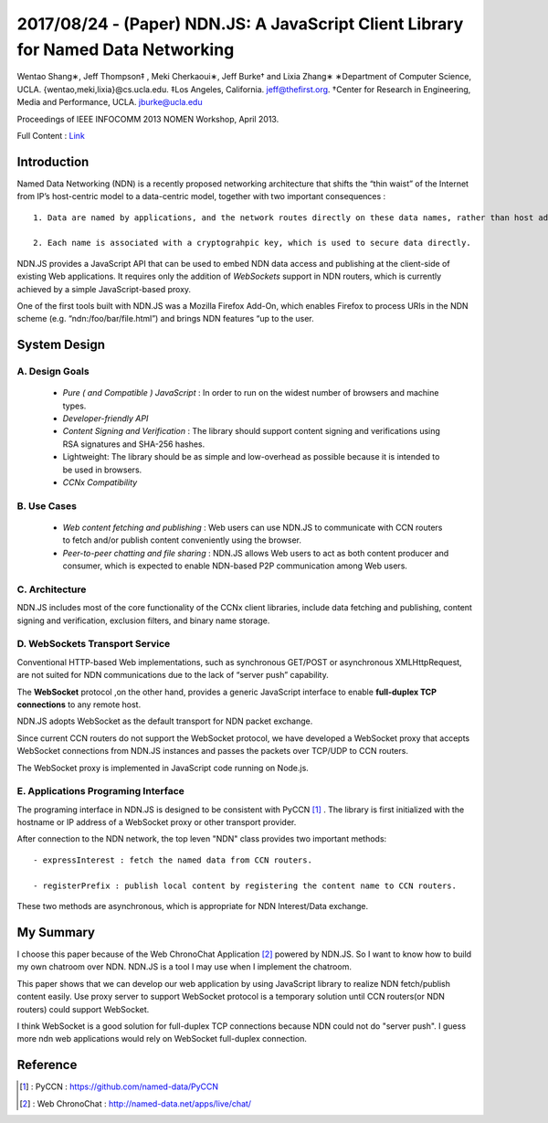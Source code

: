 2017/08/24 - (Paper) NDN.JS: A JavaScript Client Library for Named Data Networking
=====================================================================================

Wentao Shang∗, Jeff Thompson‡ , Meki Cherkaoui∗, Jeff Burke† and Lixia Zhang∗
∗Department of Computer Science, UCLA. {wentao,meki,lixia}@cs.ucla.edu.
‡Los Angeles, California. jeff@thefirst.org.
†Center for Research in Engineering, Media and Performance, UCLA. jburke@ucla.edu

Proceedings of IEEE INFOCOMM 2013 NOMEN Workshop, April 2013.

Full Content : `Link <https://named-data.net/wp-content/uploads/NOMEN13-ndnjs.pdf>`_

Introduction
--------------

.. image :: Images/20170824-1.png
   :scale: 50% 

Named Data Networking (NDN) is a recently proposed networking architecture that shifts the “thin waist” of the Internet from IP’s host-centric model to a data-centric model, together with two important consequences :

::

    1. Data are named by applications, and the network routes directly on these data names, rather than host address.

    2. Each name is associated with a cryptograhpic key, which is used to secure data directly.

NDN.JS provides a JavaScript API that can be used to embed NDN data access and publishing at the client-side of existing Web applications. It requires only the addition of *WebSockets* support in NDN routers, which is currently achieved by a simple JavaScript-based proxy.

One of the first tools built with NDN.JS was a Mozilla Firefox Add-On, which enables Firefox to process URIs in the NDN scheme (e.g. “ndn:/foo/bar/file.html”) and brings NDN features “up to the user.

System Design
---------------

A. Design Goals
````````````````

    - *Pure ( and Compatible ) JavaScript* : In order to run on the widest number of browsers and machine types.

    - *Developer-friendly API*

    - *Content Signing and Verification* : The library should support content signing and verifications using RSA signatures and SHA-256 hashes.

    - Lightweight: The library should be as simple and low-overhead as possible because it is intended to be used in browsers.

    - *CCNx Compatibility*

B. Use Cases
``````````````

    - *Web content fetching and publishing* : Web users can use NDN.JS to communicate with CCN routers to fetch and/or publish content conveniently using the browser.

    - *Peer-to-peer chatting and file sharing* : NDN.JS allows Web users to act as both content producer and consumer, which is expected to enable NDN-based P2P communication among Web users.

C. Architecture
`````````````````

NDN.JS includes most of the core functionality of the CCNx client libraries, include data fetching and publishing, content signing and verification, exclusion filters, and binary name storage.

D. WebSockets Transport Service
``````````````````````````````````

Conventional HTTP-based Web implementations, such as synchronous GET/POST or asynchronous XMLHttpRequest, are not suited for NDN communications due to the lack of “server push” capability. 

The **WebSocket** protocol ,on the other hand, provides a generic JavaScript interface to enable **full-duplex TCP connections** to any remote host.

NDN.JS adopts WebSocket as the default transport for NDN packet exchange.

Since current CCN routers do not support the WebSocket protocol, we have developed a WebSocket proxy that accepts WebSocket connections from NDN.JS instances and passes the packets over TCP/UDP to CCN routers.

The WebSocket proxy is implemented in JavaScript code running on Node.js.

E. Applications Programing Interface
``````````````````````````````````````

The programing interface in NDN.JS is designed to be consistent with PyCCN [#]_ . The library is first initialized with the hostname or IP address of a WebSocket proxy or other transport provider.

After connection to the NDN network, the top leven "NDN" class provides two important methods:
::

    - expressInterest : fetch the named data from CCN routers.

    - registerPrefix : publish local content by registering the content name to CCN routers.

These two methods are asynchronous, which is appropriate for NDN Interest/Data exchange.

My Summary
-------------

I choose this paper because of the Web ChronoChat Application [#]_ powered by NDN.JS. So I want to know how to build my own chatroom over NDN. NDN.JS is a tool I may use when I implement the chatroom.

This paper shows that we can develop our web application by using JavaScript library to realize NDN fetch/publish content easily. Use proxy server to support WebSocket protocol is a temporary solution until CCN routers(or NDN routers) could support WebSocket.

I think WebSocket is a good solution for full-duplex TCP connections because NDN could not do "server push". I guess more ndn web applications would rely on WebSocket full-duplex connection.

Reference
----------

.. [#] : PyCCN : https://github.com/named-data/PyCCN

.. [#] : Web ChronoChat : http://named-data.net/apps/live/chat/